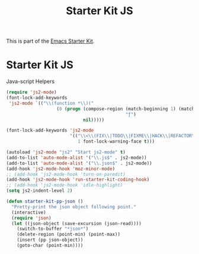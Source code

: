 #+TITLE: Starter Kit JS
#+OPTIONS: toc:nil num:nil ^:nil

This is part of the [[file:starter-kit.org][Emacs Starter Kit]].

* Starter Kit JS
Java-script Helpers

#+begin_src emacs-lisp
  (require 'js2-mode)
  (font-lock-add-keywords
   'js2-mode `(("\\(function *\\)("
                     (0 (progn (compose-region (match-beginning 1) (match-end 1)
                                               "ƒ")
                               nil)))))
#+end_src

#+begin_src emacs-lisp
(font-lock-add-keywords 'js2-mode
                        '(("\\<\\(FIX\\|TODO\\|FIXME\\|HACK\\|REFACTOR\\):"
                           1 font-lock-warning-face t)))
#+end_src

#+begin_src emacs-lisp
(autoload 'js2-mode "js2" "Start js2-mode" t)
(add-to-list 'auto-mode-alist '("\\.js$" . js2-mode))
(add-to-list 'auto-mode-alist '("\\.json$" . js2-mode))
(add-hook 'js2-mode-hook 'moz-minor-mode)
;; (add-hook 'js2-mode-hook 'turn-on-paredit)
(add-hook 'js2-mode-hook 'run-starter-kit-coding-hook)
;; (add-hook 'js2-mode-hook 'idle-highlight)
(setq js2-indent-level 2)
#+end_src

#+begin_src emacs-lisp
(defun starter-kit-pp-json ()
  "Pretty-print the json object following point."
  (interactive)
  (require 'json)
  (let ((json-object (save-excursion (json-read))))
    (switch-to-buffer "*json*")
    (delete-region (point-min) (point-max))
    (insert (pp json-object))
    (goto-char (point-min))))
#+end_src

